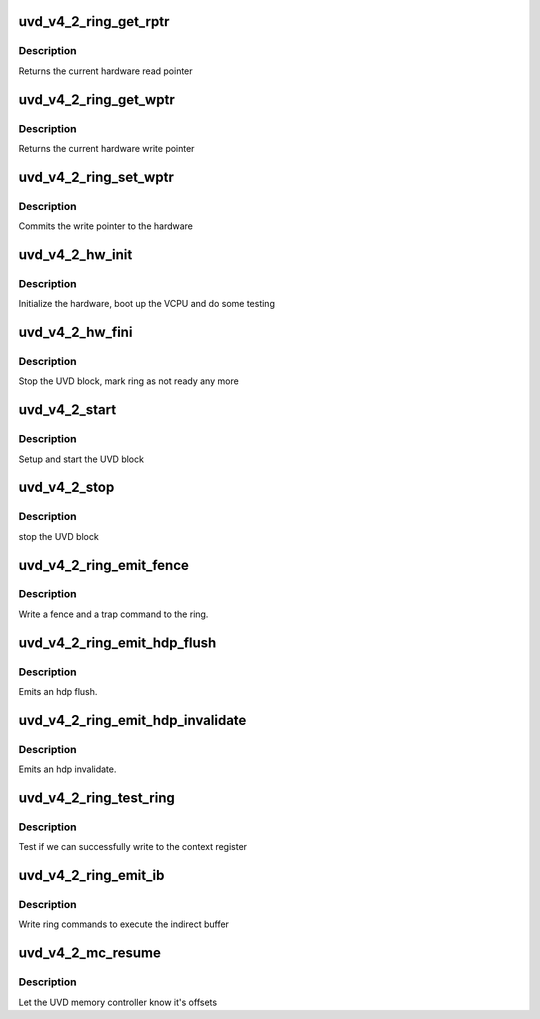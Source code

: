 .. -*- coding: utf-8; mode: rst -*-
.. src-file: drivers/gpu/drm/amd/amdgpu/uvd_v4_2.c

.. _`uvd_v4_2_ring_get_rptr`:

uvd_v4_2_ring_get_rptr
======================

.. c:function:: uint64_t uvd_v4_2_ring_get_rptr(struct amdgpu_ring *ring)

    get read pointer

    :param struct amdgpu_ring \*ring:
        amdgpu_ring pointer

.. _`uvd_v4_2_ring_get_rptr.description`:

Description
-----------

Returns the current hardware read pointer

.. _`uvd_v4_2_ring_get_wptr`:

uvd_v4_2_ring_get_wptr
======================

.. c:function:: uint64_t uvd_v4_2_ring_get_wptr(struct amdgpu_ring *ring)

    get write pointer

    :param struct amdgpu_ring \*ring:
        amdgpu_ring pointer

.. _`uvd_v4_2_ring_get_wptr.description`:

Description
-----------

Returns the current hardware write pointer

.. _`uvd_v4_2_ring_set_wptr`:

uvd_v4_2_ring_set_wptr
======================

.. c:function:: void uvd_v4_2_ring_set_wptr(struct amdgpu_ring *ring)

    set write pointer

    :param struct amdgpu_ring \*ring:
        amdgpu_ring pointer

.. _`uvd_v4_2_ring_set_wptr.description`:

Description
-----------

Commits the write pointer to the hardware

.. _`uvd_v4_2_hw_init`:

uvd_v4_2_hw_init
================

.. c:function:: int uvd_v4_2_hw_init(void *handle)

    start and test UVD block

    :param void \*handle:
        *undescribed*

.. _`uvd_v4_2_hw_init.description`:

Description
-----------

Initialize the hardware, boot up the VCPU and do some testing

.. _`uvd_v4_2_hw_fini`:

uvd_v4_2_hw_fini
================

.. c:function:: int uvd_v4_2_hw_fini(void *handle)

    stop the hardware block

    :param void \*handle:
        *undescribed*

.. _`uvd_v4_2_hw_fini.description`:

Description
-----------

Stop the UVD block, mark ring as not ready any more

.. _`uvd_v4_2_start`:

uvd_v4_2_start
==============

.. c:function:: int uvd_v4_2_start(struct amdgpu_device *adev)

    start UVD block

    :param struct amdgpu_device \*adev:
        amdgpu_device pointer

.. _`uvd_v4_2_start.description`:

Description
-----------

Setup and start the UVD block

.. _`uvd_v4_2_stop`:

uvd_v4_2_stop
=============

.. c:function:: void uvd_v4_2_stop(struct amdgpu_device *adev)

    stop UVD block

    :param struct amdgpu_device \*adev:
        amdgpu_device pointer

.. _`uvd_v4_2_stop.description`:

Description
-----------

stop the UVD block

.. _`uvd_v4_2_ring_emit_fence`:

uvd_v4_2_ring_emit_fence
========================

.. c:function:: void uvd_v4_2_ring_emit_fence(struct amdgpu_ring *ring, u64 addr, u64 seq, unsigned flags)

    emit an fence & trap command

    :param struct amdgpu_ring \*ring:
        amdgpu_ring pointer

    :param u64 addr:
        *undescribed*

    :param u64 seq:
        *undescribed*

    :param unsigned flags:
        *undescribed*

.. _`uvd_v4_2_ring_emit_fence.description`:

Description
-----------

Write a fence and a trap command to the ring.

.. _`uvd_v4_2_ring_emit_hdp_flush`:

uvd_v4_2_ring_emit_hdp_flush
============================

.. c:function:: void uvd_v4_2_ring_emit_hdp_flush(struct amdgpu_ring *ring)

    emit an hdp flush

    :param struct amdgpu_ring \*ring:
        amdgpu_ring pointer

.. _`uvd_v4_2_ring_emit_hdp_flush.description`:

Description
-----------

Emits an hdp flush.

.. _`uvd_v4_2_ring_emit_hdp_invalidate`:

uvd_v4_2_ring_emit_hdp_invalidate
=================================

.. c:function:: void uvd_v4_2_ring_emit_hdp_invalidate(struct amdgpu_ring *ring)

    emit an hdp invalidate

    :param struct amdgpu_ring \*ring:
        amdgpu_ring pointer

.. _`uvd_v4_2_ring_emit_hdp_invalidate.description`:

Description
-----------

Emits an hdp invalidate.

.. _`uvd_v4_2_ring_test_ring`:

uvd_v4_2_ring_test_ring
=======================

.. c:function:: int uvd_v4_2_ring_test_ring(struct amdgpu_ring *ring)

    register write test

    :param struct amdgpu_ring \*ring:
        amdgpu_ring pointer

.. _`uvd_v4_2_ring_test_ring.description`:

Description
-----------

Test if we can successfully write to the context register

.. _`uvd_v4_2_ring_emit_ib`:

uvd_v4_2_ring_emit_ib
=====================

.. c:function:: void uvd_v4_2_ring_emit_ib(struct amdgpu_ring *ring, struct amdgpu_ib *ib, unsigned vmid, bool ctx_switch)

    execute indirect buffer

    :param struct amdgpu_ring \*ring:
        amdgpu_ring pointer

    :param struct amdgpu_ib \*ib:
        indirect buffer to execute

    :param unsigned vmid:
        *undescribed*

    :param bool ctx_switch:
        *undescribed*

.. _`uvd_v4_2_ring_emit_ib.description`:

Description
-----------

Write ring commands to execute the indirect buffer

.. _`uvd_v4_2_mc_resume`:

uvd_v4_2_mc_resume
==================

.. c:function:: void uvd_v4_2_mc_resume(struct amdgpu_device *adev)

    memory controller programming

    :param struct amdgpu_device \*adev:
        amdgpu_device pointer

.. _`uvd_v4_2_mc_resume.description`:

Description
-----------

Let the UVD memory controller know it's offsets

.. This file was automatic generated / don't edit.

